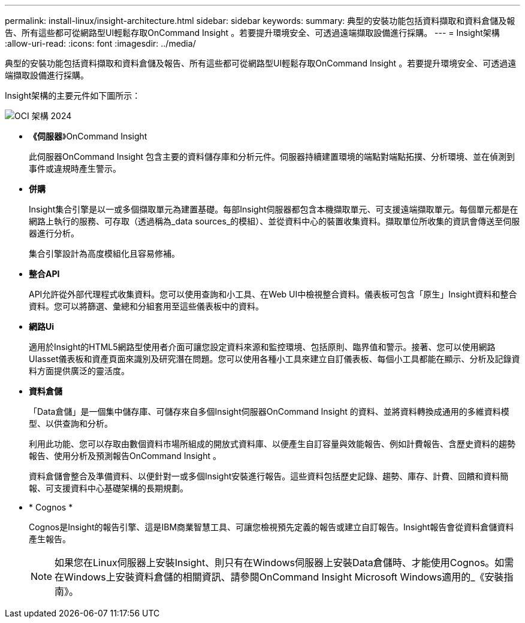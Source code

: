 ---
permalink: install-linux/insight-architecture.html 
sidebar: sidebar 
keywords:  
summary: 典型的安裝功能包括資料擷取和資料倉儲及報告、所有這些都可從網路型UI輕鬆存取OnCommand Insight 。若要提升環境安全、可透過遠端擷取設備進行採購。 
---
= Insight架構
:allow-uri-read: 
:icons: font
:imagesdir: ../media/


[role="lead"]
典型的安裝功能包括資料擷取和資料倉儲及報告、所有這些都可從網路型UI輕鬆存取OnCommand Insight 。若要提升環境安全、可透過遠端擷取設備進行採購。

Insight架構的主要元件如下圖所示：

image::../media/oci-architecture-2024.png[OCI 架構 2024]

* *《伺服器*》OnCommand Insight
+
此伺服器OnCommand Insight 包含主要的資料儲存庫和分析元件。伺服器持續建置環境的端點對端點拓撲、分析環境、並在偵測到事件或違規時產生警示。

* *併購*
+
Insight集合引擎是以一或多個擷取單元為建置基礎。每部Insight伺服器都包含本機擷取單元、可支援遠端擷取單元。每個單元都是在網路上執行的服務、可存取（透過稱為_data sources_的模組）、並從資料中心的裝置收集資料。擷取單位所收集的資訊會傳送至伺服器進行分析。

+
集合引擎設計為高度模組化且容易修補。

* *整合API*
+
API允許從外部代理程式收集資料。您可以使用查詢和小工具、在Web UI中檢視整合資料。儀表板可包含「原生」Insight資料和整合資料。您可以將篩選、彙總和分組套用至這些儀表板中的資料。

* *網路Ui*
+
適用於Insight的HTML5網路型使用者介面可讓您設定資料來源和監控環境、包括原則、臨界值和警示。接著、您可以使用網路UIasset儀表板和資產頁面來識別及研究潛在問題。您可以使用各種小工具來建立自訂儀表板、每個小工具都能在顯示、分析及記錄資料方面提供廣泛的靈活度。

* *資料倉儲*
+
「Data倉儲」是一個集中儲存庫、可儲存來自多個Insight伺服器OnCommand Insight 的資料、並將資料轉換成通用的多維資料模型、以供查詢和分析。

+
利用此功能、您可以存取由數個資料市場所組成的開放式資料庫、以便產生自訂容量與效能報告、例如計費報告、含歷史資料的趨勢報告、使用分析及預測報告OnCommand Insight 。

+
資料倉儲會整合及準備資料、以便針對一或多個Insight安裝進行報告。這些資料包括歷史記錄、趨勢、庫存、計費、回饋和資料簡報、可支援資料中心基礎架構的長期規劃。

* * Cognos *
+
Cognos是Insight的報告引擎、這是IBM商業智慧工具、可讓您檢視預先定義的報告或建立自訂報告。Insight報告會從資料倉儲資料產生報告。

+
[NOTE]
====
如果您在Linux伺服器上安裝Insight、則只有在Windows伺服器上安裝Data倉儲時、才能使用Cognos。如需在Windows上安裝資料倉儲的相關資訊、請參閱OnCommand Insight Microsoft Windows適用的_《安裝指南》。

====

